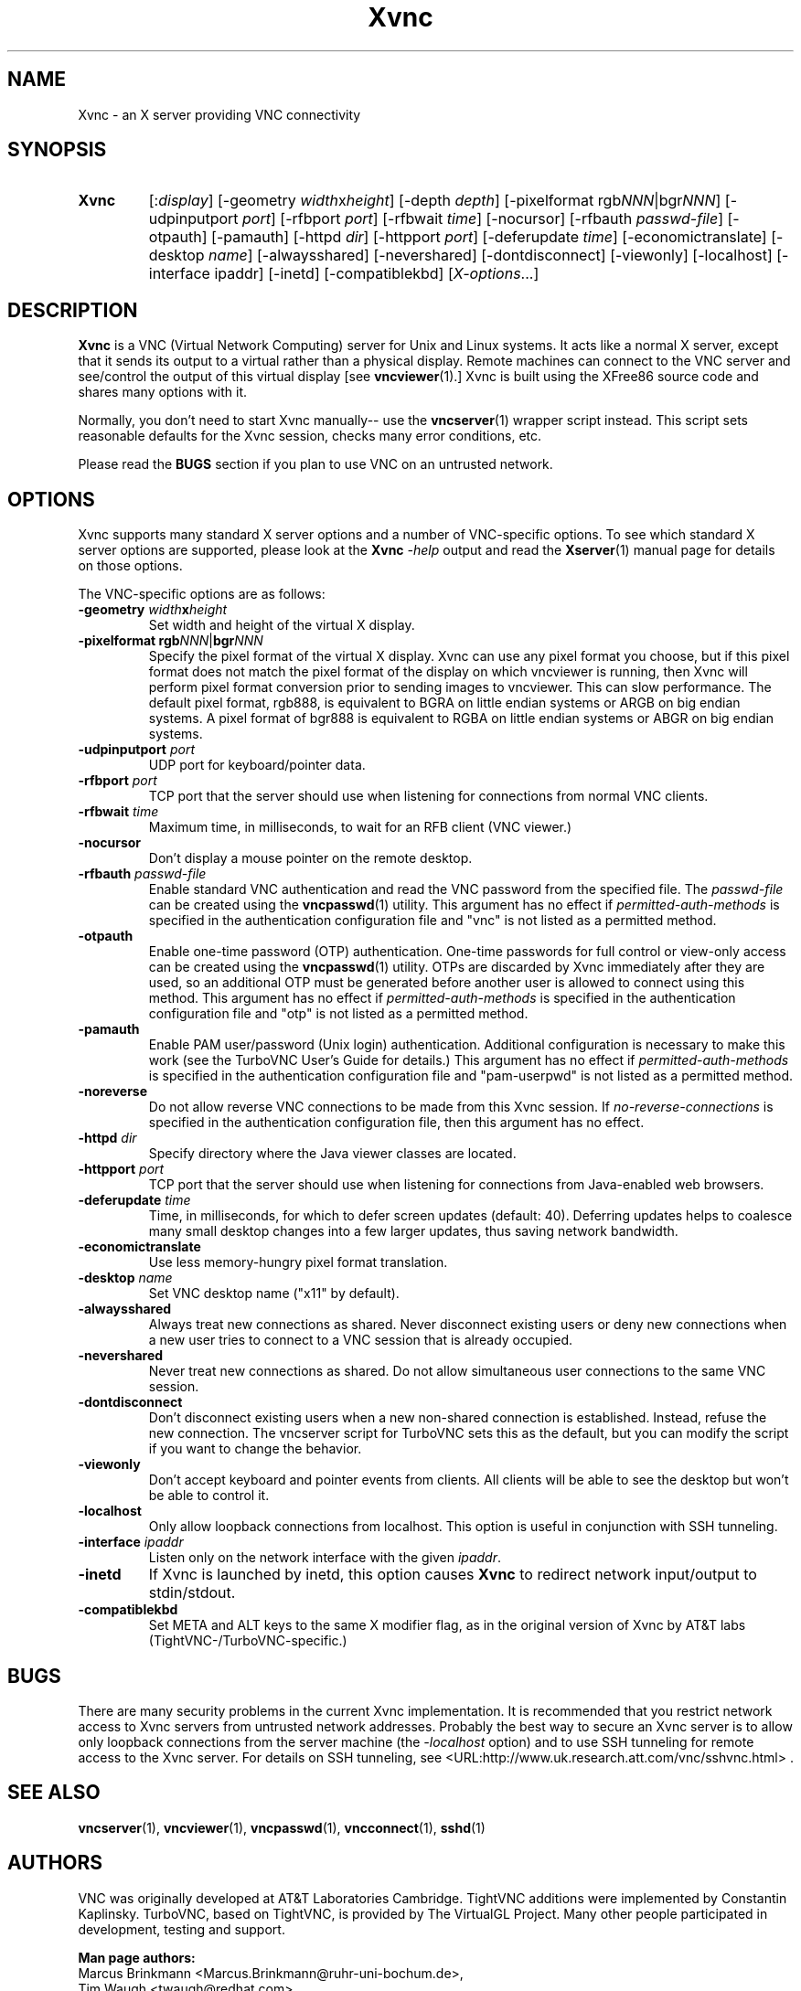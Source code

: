 '\" t
.\" ** The above line should force tbl to be a preprocessor **
.\" Man page for Xvnc
.\"
.\" Copyright (C) 1998 Marcus.Brinkmann@ruhr-uni-bochum.de
.\" Copyright (C) 2000, 2001 Red Hat, Inc.
.\" Copyright (C) 2001, 2002 Constantin Kaplinsky
.\" Copyright (C) 2005-2008 Sun Microsystems, Inc.
.\" Copyright (C) 2010 D. R. Commander
.\"
.\" You may distribute under the terms of the GNU General Public
.\" License as specified in the file LICENCE.TXT that comes with the
.\" TightVNC distribution.
.\"
.TH Xvnc 1 "August 2008" "" "TurboVNC"
.SH NAME
Xvnc \- an X server providing VNC connectivity
.SH SYNOPSIS
.TP
\fBXvnc\fR
[:\fIdisplay\fR]
[\-geometry \fIwidth\fRx\fIheight\fR] [\-depth \fIdepth\fR]
[\-pixelformat rgb\fINNN\fR|bgr\fINNN\fR] [\-udpinputport \fIport\fR]
[\-rfbport \fIport\fR] [\-rfbwait \fItime\fR] [\-nocursor]
[\-rfbauth \fIpasswd-file\fR] [\-otpauth] [\-pamauth] [\-httpd \fIdir\fR]
[\-httpport \fIport\fR] [\-deferupdate \fItime\fR]
[\-economictranslate] [\-desktop \fIname\fR] [\-alwaysshared]
[\-nevershared] [\-dontdisconnect] [\-viewonly] [\-localhost]
[\-interface ipaddr] [\-inetd] [\-compatiblekbd]
[\fIX-options\fR...]
.SH DESCRIPTION
\fBXvnc\fR is a VNC (Virtual Network Computing) server for Unix and Linux
systems. It acts like a normal X server, except that it sends its output
to a virtual rather than a physical display. Remote machines can connect
to the VNC server and see/control the output of this virtual display
[see \fBvncviewer\fR(1).] Xvnc is built using the XFree86 source code and
shares many options with it.

Normally, you don't need to start Xvnc manually-- use the
\fBvncserver\fR(1) wrapper script instead. This script sets reasonable
defaults for the Xvnc session, checks many error conditions, etc.

Please read the \fBBUGS\fR section if you plan to use VNC on an
untrusted network.
.SH OPTIONS
Xvnc supports many standard X server options and a number of
VNC-specific options. To see which standard X server options are
supported, please look at the \fBXvnc\fR \fI\-help\fR output and read
the \fBXserver\fR(1) manual page for details on those options.

The VNC-specific options are as follows:
.TP
\fB\-geometry\fR \fIwidth\fR\fBx\fR\fIheight\fR
Set width and height of the virtual X display.
.TP
\fB\-pixelformat\fR \fBrgb\fR\fINNN\fR|\fBbgr\fR\fINNN\fR
Specify the pixel format of the virtual X display. Xvnc can use any pixel
format you choose, but if this pixel format does not match the pixel format
of the display on which vncviewer is running, then Xvnc will perform pixel
format conversion prior to sending images to vncviewer. This can slow
performance. The default pixel format, rgb888, is equivalent to BGRA on little
endian systems or ARGB on big endian systems.  A pixel format of bgr888 is
equivalent to RGBA on little endian systems or ABGR on big endian systems.
.TP
\fB\-udpinputport\fR \fIport\fR
UDP port for keyboard/pointer data.
.TP
\fB\-rfbport\fR \fIport\fR
TCP port that the server should use when listening for connections from normal VNC
clients.
.TP
\fB\-rfbwait\fR \fItime\fR
Maximum time, in milliseconds, to wait for an RFB client (VNC viewer.)
.TP
\fB\-nocursor\fR
Don't display a mouse pointer on the remote desktop.
.TP
\fB\-rfbauth\fR \fIpasswd-file\fR
Enable standard VNC authentication and read the VNC password from the specified
file. The \fIpasswd-file\fR can be created using the \fBvncpasswd\fR(1)
utility.  This argument has no effect if \fIpermitted-auth-methods\fR is
specified in the authentication configuration file and "vnc" is not listed as
a permitted method.
.TP
\fB\-otpauth\fR
Enable one-time password (OTP) authentication.  One-time passwords for full
control or view-only access can be created using the \fBvncpasswd\fR(1)
utility.  OTPs are discarded by Xvnc immediately after they are used, so an
additional OTP must be generated before another user is allowed to connect
using this method.  This argument has no effect if \fIpermitted-auth-methods\fR
is specified in the authentication configuration file and "otp" is not listed
as a permitted method.
.TP
\fB\-pamauth\fR
Enable PAM user/password (Unix login) authentication.  Additional configuration
is necessary to make this work (see the TurboVNC User's Guide for details.)
This argument has no effect if \fIpermitted-auth-methods\fR is specified in the
authentication configuration file and "pam-userpwd" is not listed as a
permitted method.
.TP
\fB\-noreverse\fR
Do not allow reverse VNC connections to be made from this Xvnc session.
If \fIno-reverse-connections\fR is specified in the authentication
configuration file, then this argument has no effect.
.TP
\fB\-httpd\fR \fIdir\fR
Specify directory where the Java viewer classes are located.
.TP
\fB\-httpport\fR \fIport\fR
TCP port that the server should use when listening for connections from Java-enabled
web browsers.
.TP
\fB\-deferupdate\fR \fItime\fR
Time, in milliseconds, for which to defer screen updates (default: 40). Deferring
updates helps to coalesce many small desktop changes into a few larger
updates, thus saving network bandwidth.
.TP
\fB\-economictranslate\fR
Use less memory-hungry pixel format translation.
.TP
\fB\-desktop\fR \fIname\fR
Set VNC desktop name ("x11" by default).
.TP
\fB\-alwaysshared\fR
Always treat new connections as shared. Never disconnect existing users
or deny new connections when a new user tries to connect to a VNC session that
is already occupied.
.TP
\fB\-nevershared\fR
Never treat new connections as shared. Do not allow simultaneous user
connections to the same VNC session.
.TP
\fB\-dontdisconnect\fR
Don't disconnect existing users when a new non-shared connection is
established. Instead, refuse the new connection. The vncserver script
for TurboVNC sets this as the default, but you can modify the script
if you want to change the behavior.
.TP
\fB\-viewonly\fR
Don't accept keyboard and pointer events from clients. All clients will
be able to see the desktop but won't be able to control it.
.TP
\fB\-localhost\fR
Only allow loopback connections from localhost. This option is useful
in conjunction with SSH tunneling.

.TP
\fB\-interface\fR \fIipaddr\fR
Listen only on the network interface with the given \fIipaddr\fR.
.TP
\fB\-inetd\fR
If Xvnc is launched by inetd, this option causes \fBXvnc\fR to redirect
network input/output to stdin/stdout.
.TP
\fB\-compatiblekbd\fR
Set META and ALT keys to the same X modifier flag, as in the original
version of Xvnc by AT&T labs (TightVNC\-/TurboVNC\-specific.)
.SH BUGS
There are many security problems in the current Xvnc implementation. It is
recommended that you restrict network access to Xvnc servers from untrusted
network addresses. Probably the best way to secure an Xvnc server is to
allow only loopback connections from the server machine (the
\fI\-localhost\fR option) and to use SSH tunneling for remote access
to the Xvnc server. For details on SSH tunneling, see
<URL:http://www.uk.research.att.com/vnc/sshvnc.html> .
.SH SEE ALSO
\fBvncserver\fR(1), \fBvncviewer\fR(1), \fBvncpasswd\fR(1),
\fBvncconnect\fR(1), \fBsshd\fR(1)
.SH AUTHORS
VNC was originally developed at AT&T Laboratories Cambridge. TightVNC
additions were implemented by Constantin Kaplinsky. TurboVNC, based
on TightVNC, is provided by The VirtualGL Project. Many other people
participated in development, testing and support.

\fBMan page authors:\fR
.br
Marcus Brinkmann <Marcus.Brinkmann@ruhr-uni-bochum.de>,
.br
Tim Waugh <twaugh@redhat.com>,
.br
Constantin Kaplinsky <const@tightvnc.com>
.br
D. R. Commander <dcommander@users.sourceforge.net>

